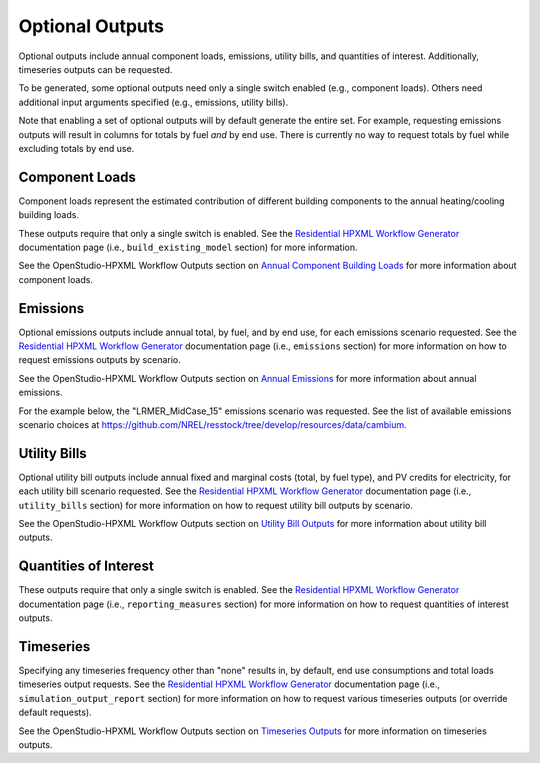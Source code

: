 .. _optional_outputs:

Optional Outputs
================

Optional outputs include annual component loads, emissions, utility bills, and quantities of interest.
Additionally, timeseries outputs can be requested.

To be generated, some optional outputs need only a single switch enabled (e.g., component loads).
Others need additional input arguments specified (e.g., emissions, utility bills).

Note that enabling a set of optional outputs will by default generate the entire set.
For example, requesting emissions outputs will result in columns for totals by fuel *and* by end use.
There is currently no way to request totals by fuel while excluding totals by end use.

Component Loads
***************

Component loads represent the estimated contribution of different building components to the annual heating/cooling building loads.

.. csv-table::
   :file: component_loads.csv

These outputs require that only a single switch is enabled.
See the `Residential HPXML Workflow Generator <https://buildstockbatch.readthedocs.io/en/latest/workflow_generators/residential_hpxml.html>`_ documentation page (i.e., ``build_existing_model`` section) for more information.

See the OpenStudio-HPXML Workflow Outputs section on `Annual Component Building Loads <https://openstudio-hpxml.readthedocs.io/en/latest/workflow_outputs.html#annual-component-building-loads>`_ for more information about component loads.

Emissions
*********

Optional emissions outputs include annual total, by fuel, and by end use, for each emissions scenario requested.
See the `Residential HPXML Workflow Generator <https://buildstockbatch.readthedocs.io/en/latest/workflow_generators/residential_hpxml.html>`_ documentation page (i.e., ``emissions`` section) for more information on how to request emissions outputs by scenario.

See the OpenStudio-HPXML Workflow Outputs section on `Annual Emissions <https://openstudio-hpxml.readthedocs.io/en/latest/workflow_outputs.html#annual-emissions>`_ for more information about annual emissions.

For the example below, the "LRMER_MidCase_15" emissions scenario was requested.
See the list of available emissions scenario choices at https://github.com/NREL/resstock/tree/develop/resources/data/cambium.

.. csv-table::
   :file: emissions.csv

Utility Bills
*************

Optional utility bill outputs include annual fixed and marginal costs (total, by fuel type), and PV credits for electricity, for each utility bill scenario requested.
See the `Residential HPXML Workflow Generator <https://buildstockbatch.readthedocs.io/en/latest/workflow_generators/residential_hpxml.html>`_ documentation page (i.e., ``utility_bills`` section) for more information on how to request utility bill outputs by scenario.

See the OpenStudio-HPXML Workflow Outputs section on `Utility Bill Outputs <https://openstudio-hpxml.readthedocs.io/en/latest/workflow_outputs.html#utility-bill-outputs>`_ for more information about utility bill outputs.

.. csv-table::
   :file: utility_bills.csv

Quantities of Interest
**********************

These outputs require that only a single switch is enabled.
See the `Residential HPXML Workflow Generator <https://buildstockbatch.readthedocs.io/en/latest/workflow_generators/residential_hpxml.html>`_ documentation page (i.e., ``reporting_measures`` section) for more information on how to request quantities of interest outputs.

.. csv-table::
   :file: qoi_report.csv

Timeseries
**********

Specifying any timeseries frequency other than "none" results in, by default, end use consumptions and total loads timeseries output requests.
See the `Residential HPXML Workflow Generator <https://buildstockbatch.readthedocs.io/en/latest/workflow_generators/residential_hpxml.html>`_ documentation page (i.e., ``simulation_output_report`` section) for more information on how to request various timeseries outputs (or override default requests).

See the OpenStudio-HPXML Workflow Outputs section on `Timeseries Outputs <https://openstudio-hpxml.readthedocs.io/en/latest/workflow_outputs.html#timeseries-outputs>`_ for more information on timeseries outputs.
